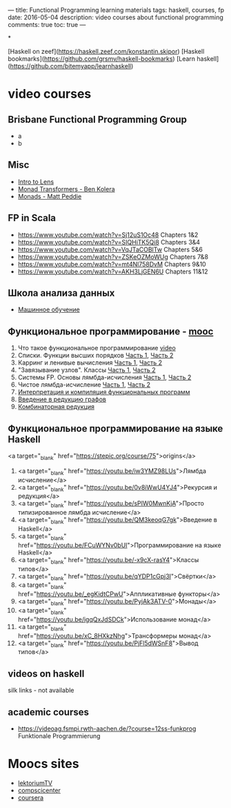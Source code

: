 ---
title: Functional Programming learning materials
tags: haskell, courses, fp
date: 2016-05-04
description: video courses about functional programming
comments: true
toc: true
---

*

 [Haskell on zeef](https://haskell.zeef.com/konstantin.skipor)
 [Haskell bookmarks](https://github.com/grsmv/haskell-bookmarks)
 [Learn haskell](https://github.com/bitemyapp/learnhaskell)


* video courses

** Brisbane Functional Programming Group
 - a
 - b

** Misc
 - [[https://www.youtube.com/watch?v=4MaaQmll8D0][Intro to Lens]]
 - [[https://www.youtube.com/watch?v=pzouxmWiemg][Monad Transformers - Ben Kolera]]
 - [[https://www.youtube.com/watch?v=Ofz8zO8rjn0][Monads - Matt Peddie]]

**  FP in Scala
 - https://www.youtube.com/watch?v=Sj12uS1Oc48 Chapters 1&2
 - https://www.youtube.com/watch?v=SIQHiTK5Qi8 Chapters 3&4
 - https://www.youtube.com/watch?v=VqJTaCOBlTw Chapters 5&6
 - https://www.youtube.com/watch?v=ZSKeOZMoWUg Chapters 7&8
 - https://www.youtube.com/watch?v=mt4Nl758DvM Chapters 9&10
 - https://www.youtube.com/watch?v=AKH3LjGEN6U Chapters 11&12

**  Школа анализа данных
 - [[https://yandexdataschool.ru/edu-process/courses/machine-learning#item-1][Машинное обучение]]

** Функциональное программирование - [[https://compscicenter.ru/courses/func-prog/2012-spring/][mooc]]
 1. Что такое функциональное программирование [[https://youtu.be/lTa3YFZGMTQ][video]]
 2. Списки. Функции высших порядков [[https://youtu.be/_rXSyrAKAZs][Часть 1]], [[https://youtu.be/aaNmKADQHTs][Часть 2]]
 3. Карринг и ленивые вычисления [[https://youtu.be/oFEalpQDsF4][Часть 1]], [[https://youtu.be/KYaJ2_H0ijo][Часть 2]]
 4. "Завязывание узлов". Классы [[https://youtu.be/e5pKVLQr7Mg][Часть 1]], [[https://youtu.be/SBfyT0XUdC0][Часть 2]]
 5. Системы FP. Основы лямбда-исчисления [[https://youtu.be/PjLpTaEFfCo][Часть 1]], [[https://youtu.be/MduuMOkHT_Y][Часть 2]]
 6. Чистое лямбда-исчисление [[https://youtu.be/x4QwlJ8nk_s][Часть 1]], [[https://youtu.be/Hm6kFJXCOv4][Часть 2]]
 7. [[https://youtu.be/DwW8OHgvSk8][Интерпретация и компиляция функциональных программ]]
 8. [[ttps://youtu.be/Ck9A_eycdJg][Введение в редукцию графов]]
 9. [[https://youtu.be/yiKbqc4f5Uk][Комбинаторная редукция]]

** Функциональное программирование на языке Haskell
 <a target="_blank" href="https://stepic.org/course/75">origins</a>

 1. <a target="_blank" href="https://youtu.be/iw3YMZ98LUs">Лямбда исчисление</a>
 2. <a target="_blank" href="https://youtu.be/0v8iWwU4YJ4">Рекурсия и редукция</a>
 3. <a target="_blank" href="https://youtu.be/sPIW0MwnKjA">Просто типизированное лямбда исчисление</a>
 4. <a target="_blank" href="https://youtu.be/QM3keoqG7gk">Введение в Haskell</a>
 5. <a target="_blank" href="https://youtu.be/FCuWYNv0bUI">Программирование на языке Haskell</a>
 6. <a target="_blank" href="https://youtu.be/-x9cX-rasY4">Классы типов</a>
 7. <a target="_blank" href="https://youtu.be/qYDP1cGpj3I">Свёртки</a>
 8. <a target="_blank" href="https://youtu.be/_egKidtCPwU">Аппликативные функторы</a>
 9. <a target="_blank" href="https://youtu.be/PyjAk3ATV-0">Монады</a>
 10. <a target="_blank" href="https://youtu.be/igqQxJdSDCk">Использование монад</a>
 11. <a target="_blank" href="https://youtu.be/xC_8HXkzNhg">Трансформеры монад</a>
 12. <a target="_blank" href="https://youtu.be/PjFl5dWSnF8">Вывод типов</a>


** videos on haskell
 silk links - not available
** academic courses
   - https://videoag.fsmpi.rwth-aachen.de/?course=12ss-funkprog Funktionale Programmierung

* Moocs sites
 - [[https://www.lektorium.tv/][lektoriumTV]]
 - [[https://compscicenter.ru/][compscicenter]]
 - [[https://www.coursera.org/][coursera]]

